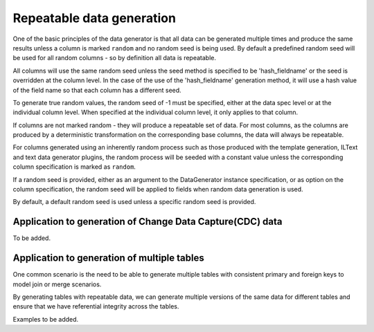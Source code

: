 .. Test Data Generator documentation master file, created by
   sphinx-quickstart on Sun Jun 21 10:54:30 2020.
   You can adapt this file completely to your liking, but it should at least
   contain the root `toctree` directive.

Repeatable data generation
==========================

One of the basic principles of the data generator is that all data can be generated multiple times and
produce the same results unless a column is marked ``random`` and no random seed is being used. By default
a predefined random seed will be used for all random columns - so by definition all data is repeatable.

All columns will use the same random seed unless the seed method is specified to be 'hash_fieldname' or the seed is
overridden at the column level. In the case of the use of the 'hash_fieldname' generation method,
it will use a hash value of the field name so that each column has a different seed.

To generate true random values, the random seed of -1 must be specified, either at the data spec level or at the
individual column level. When specified at the individual column level, it only applies to that column.

If columns are not marked random - they will produce a repeatable set of data. For most columns, as the columns
are produced by a deterministic transformation on the corresponding base columns, the data will always be repeatable.

For columns generated using an inherently random process such as those produced with the template generation, ILText
and text data generator plugins, the random process will be seeded with a constant value unless the corresponding
column specification is marked as ``random``.

If a random seed is provided, either as an argument to the DataGenerator instance specification,
or as option on the column specification, the random seed will be applied to fields when random data generation is used.

By default, a default random seed is used unless a specific random seed is provided.


Application to generation of Change Data Capture(CDC) data
----------------------------------------------------------
To be added.

Application to generation of multiple tables
--------------------------------------------

One common scenario is the need to be able to generate multiple tables
with consistent primary and foreign keys to model join or merge scenarios.

By generating tables with repeatable data, we can generate multiple versions of the same data for different tables and
ensure that we have referential integrity across the tables.

Examples to be added.
